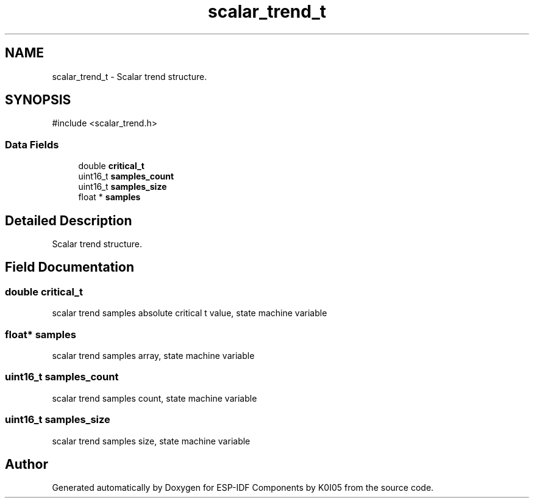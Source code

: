 .TH "scalar_trend_t" 3 "ESP-IDF Components by K0I05" \" -*- nroff -*-
.ad l
.nh
.SH NAME
scalar_trend_t \- Scalar trend structure\&.  

.SH SYNOPSIS
.br
.PP
.PP
\fR#include <scalar_trend\&.h>\fP
.SS "Data Fields"

.in +1c
.ti -1c
.RI "double \fBcritical_t\fP"
.br
.ti -1c
.RI "uint16_t \fBsamples_count\fP"
.br
.ti -1c
.RI "uint16_t \fBsamples_size\fP"
.br
.ti -1c
.RI "float * \fBsamples\fP"
.br
.in -1c
.SH "Detailed Description"
.PP 
Scalar trend structure\&. 
.SH "Field Documentation"
.PP 
.SS "double critical_t"
scalar trend samples absolute critical t value, state machine variable 
.SS "float* samples"
scalar trend samples array, state machine variable 
.SS "uint16_t samples_count"
scalar trend samples count, state machine variable 
.SS "uint16_t samples_size"
scalar trend samples size, state machine variable 

.SH "Author"
.PP 
Generated automatically by Doxygen for ESP-IDF Components by K0I05 from the source code\&.
